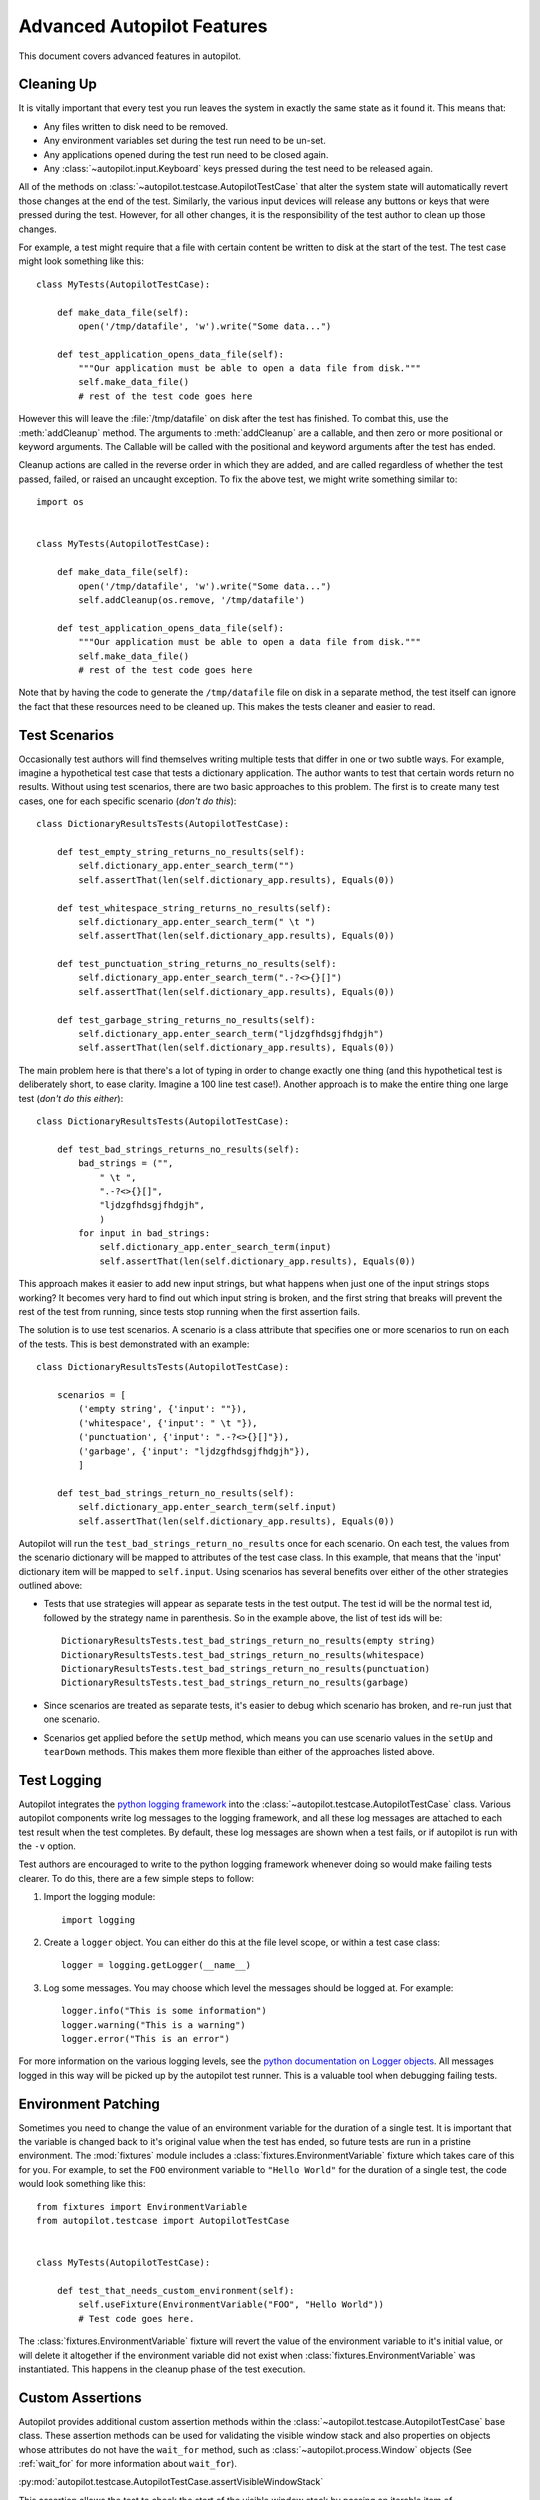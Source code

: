 Advanced Autopilot Features
###########################

This document covers advanced features in autopilot.

.. _cleaning-up:

Cleaning Up
===========

It is vitally important that every test you run leaves the system in exactly the same state as it found it. This means that:

* Any files written to disk need to be removed.
* Any environment variables set during the test run need to be un-set.
* Any applications opened during the test run need to be closed again.
* Any :class:`~autopilot.input.Keyboard` keys pressed during the test need to be released again.

All of the methods on :class:`~autopilot.testcase.AutopilotTestCase` that alter the system state will automatically revert those changes at the end of the test. Similarly, the various input devices will release any buttons or keys that were pressed during the test. However, for all other changes, it is the responsibility of the test author to clean up those changes.

For example, a test might require that a file with certain content be written to disk at the start of the test. The test case might look something like this::

    class MyTests(AutopilotTestCase):

        def make_data_file(self):
            open('/tmp/datafile', 'w').write("Some data...")

        def test_application_opens_data_file(self):
            """Our application must be able to open a data file from disk."""
            self.make_data_file()
            # rest of the test code goes here

However this will leave the :file:`/tmp/datafile` on disk after the test has finished. To combat this, use the :meth:`addCleanup` method. The arguments to :meth:`addCleanup` are a callable, and then zero or more positional or keyword arguments. The Callable will be called with the positional and keyword arguments after the test has ended.

Cleanup actions are called in the reverse order in which they are added, and are called regardless of whether the test passed, failed, or raised an uncaught exception. To fix the above test, we might write something similar to::

    import os


    class MyTests(AutopilotTestCase):

        def make_data_file(self):
            open('/tmp/datafile', 'w').write("Some data...")
            self.addCleanup(os.remove, '/tmp/datafile')

        def test_application_opens_data_file(self):
            """Our application must be able to open a data file from disk."""
            self.make_data_file()
            # rest of the test code goes here

Note that by having the code to generate the ``/tmp/datafile`` file on disk in a separate method, the test itself can ignore the fact that these resources need to be cleaned up. This makes the tests cleaner and easier to read.

Test Scenarios
==============

Occasionally test authors will find themselves writing multiple tests that differ in one or two subtle ways. For example, imagine a hypothetical test case that tests a dictionary application. The author wants to test that certain words return no results. Without using test scenarios, there are two basic approaches to this problem. The first is to create many test cases, one for each specific scenario (*don't do this*)::

    class DictionaryResultsTests(AutopilotTestCase):

        def test_empty_string_returns_no_results(self):
            self.dictionary_app.enter_search_term("")
            self.assertThat(len(self.dictionary_app.results), Equals(0))

        def test_whitespace_string_returns_no_results(self):
            self.dictionary_app.enter_search_term(" \t ")
            self.assertThat(len(self.dictionary_app.results), Equals(0))

        def test_punctuation_string_returns_no_results(self):
            self.dictionary_app.enter_search_term(".-?<>{}[]")
            self.assertThat(len(self.dictionary_app.results), Equals(0))

        def test_garbage_string_returns_no_results(self):
            self.dictionary_app.enter_search_term("ljdzgfhdsgjfhdgjh")
            self.assertThat(len(self.dictionary_app.results), Equals(0))

The main problem here is that there's a lot of typing in order to change exactly one thing (and this hypothetical test is deliberately short, to ease clarity. Imagine a 100 line test case!). Another approach is to make the entire thing one large test (*don't do this either*)::

    class DictionaryResultsTests(AutopilotTestCase):

        def test_bad_strings_returns_no_results(self):
            bad_strings = ("",
                " \t ",
                ".-?<>{}[]",
                "ljdzgfhdsgjfhdgjh",
                )
            for input in bad_strings:
                self.dictionary_app.enter_search_term(input)
                self.assertThat(len(self.dictionary_app.results), Equals(0))


This approach makes it easier to add new input strings, but what happens when just one of the input strings stops working? It becomes very hard to find out which input string is broken, and the first string that breaks will prevent the rest of the test from running, since tests stop running when the first assertion fails.

The solution is to use test scenarios. A scenario is a class attribute that specifies one or more scenarios to run on each of the tests. This is best demonstrated with an example::

    class DictionaryResultsTests(AutopilotTestCase):

        scenarios = [
            ('empty string', {'input': ""}),
            ('whitespace', {'input': " \t "}),
            ('punctuation', {'input': ".-?<>{}[]"}),
            ('garbage', {'input': "ljdzgfhdsgjfhdgjh"}),
            ]

        def test_bad_strings_return_no_results(self):
            self.dictionary_app.enter_search_term(self.input)
            self.assertThat(len(self.dictionary_app.results), Equals(0))

Autopilot will run the ``test_bad_strings_return_no_results`` once for each scenario. On each test, the values from the scenario dictionary will be mapped to attributes of the test case class. In this example, that means that the 'input' dictionary item will be mapped to ``self.input``. Using scenarios has several benefits over either of the other strategies outlined above:

* Tests that use strategies will appear as separate tests in the test output. The test id will be the normal test id, followed by the strategy name in parenthesis. So in the example above, the list of test ids will be::

   DictionaryResultsTests.test_bad_strings_return_no_results(empty string)
   DictionaryResultsTests.test_bad_strings_return_no_results(whitespace)
   DictionaryResultsTests.test_bad_strings_return_no_results(punctuation)
   DictionaryResultsTests.test_bad_strings_return_no_results(garbage)

* Since scenarios are treated as separate tests, it's easier to debug which scenario has broken, and re-run just that one scenario.

* Scenarios get applied before the ``setUp`` method, which means you can use scenario values in the ``setUp`` and ``tearDown`` methods. This makes them more flexible than either of the approaches listed above.

.. TODO: document the use of the multiply_scenarios feature.

Test Logging
============

Autopilot integrates the `python logging framework <http://docs.python.org/2/library/logging.html>`_ into the :class:`~autopilot.testcase.AutopilotTestCase` class. Various autopilot components write log messages to the logging framework, and all these log messages are attached to each test result when the test completes. By default, these log messages are shown when a test fails, or if autopilot is run with the ``-v`` option.

Test authors are encouraged to write to the python logging framework whenever doing so would make failing tests clearer. To do this, there are a few simple steps to follow:

1. Import the logging module::

    import logging

2. Create a ``logger`` object. You can either do this at the file level scope, or within a test case class::

    logger = logging.getLogger(__name__)

3. Log some messages. You may choose which level the messages should be logged at. For example::

    logger.info("This is some information")
    logger.warning("This is a warning")
    logger.error("This is an error")

For more information on the various logging levels, see the `python documentation on Logger objects <http://docs.python.org/2/library/logging.html#logger-objects>`_. All messages logged in this way will be picked up by the autopilot test runner. This is a valuable tool when debugging failing tests.

Environment Patching
====================

Sometimes you need to change the value of an environment variable for the duration of a single test. It is important that the variable is changed back to it's original value when the test has ended, so future tests are run in a pristine environment. The :mod:`fixtures` module includes a :class:`fixtures.EnvironmentVariable` fixture which takes care of this for you. For example, to set the ``FOO`` environment variable to ``"Hello World"`` for the duration of a single test, the code would look something like this::

    from fixtures import EnvironmentVariable
    from autopilot.testcase import AutopilotTestCase


    class MyTests(AutopilotTestCase):

        def test_that_needs_custom_environment(self):
            self.useFixture(EnvironmentVariable("FOO", "Hello World"))
            # Test code goes here.

The :class:`fixtures.EnvironmentVariable` fixture will revert the value of the environment variable to it's initial value, or will delete it altogether if the environment variable did not exist when :class:`fixtures.EnvironmentVariable` was instantiated. This happens in the cleanup phase of the test execution.

.. _custom_assertions:

Custom Assertions
=================

Autopilot provides additional custom assertion methods within the :class:`~autopilot.testcase.AutopilotTestCase` base class. These assertion methods can be used for validating the visible window stack and also properties on objects whose attributes do not have the ``wait_for`` method, such as :class:`~autopilot.process.Window` objects (See :ref:`wait_for` for more information about ``wait_for``).

:py:mod:`autopilot.testcase.AutopilotTestCase.assertVisibleWindowStack`

This assertion allows the test to check the start of the visible window stack by passing an iterable item of :class:`~autopilot.process.Window` instances. Minimised windows will be ignored::

    from autopilot.process import ProcessManager
    from autopilot.testcase import AutopilotTestCase


    class WindowTests(AutopilotTestCase):

        def test_window_stack(self):
            self.launch_some_test_apps()
            pm = ProcessManager.create()
            test_app_windows = []
            for window in pm.get_open_windows():
                if self.is_test_app(window.name):
                    test_app_windows.append(window)
            self.assertVisibleWindowStack(test_app_windows)

.. note:: The process manager is only available on environments that use bamf, i.e. desktop running Unity 7. There is currently no process manager for any other platform.

.. _custom_assertions_assertProperty:

:py:mod:`autopilot.testcase.AutopilotTestCase.assertProperty`

This assertion allows the test to check properties of an object that does not have a **wait_for** method (i.e.- objects that do not come from the autopilot DBus interface). For example the :py:mod:`~autopilot.process.Window` object::

    from autopilot.process import ProcessManager
    from autopilot.testcase import AutopilotTestCase


    class WindowTests(AutopilotTestCase):

        def test_window_stack(self):
            self.launch_some_test_apps()
            pm = ProcessManager.create()
            for window in pm.get_open_windows():
                if self.is_test_app(window.name):
                    self.assertProperty(window, is_maximized=True)

.. note:: :py:mod:`~autopilot.testcase.AutopilotTestCase.assertProperties` is a synonym for this method.

.. note:: The process manager is only available on environments that use bamf, i.e. desktop running Unity 7. There is currently no process manager for any other platform.

:py:mod:`autopilot.testcase.AutopilotTestCase.assertProperties`

See :ref:`autopilot.testcase.AutopilotTestCase.assertProperty <custom_assertions_assertProperty>`.

.. note:: :py:mod:`~autopilot.testcase.AutopilotTestCase.assertProperty` is a synonym for this method.

.. _platform_selection:

Platform Selection
==================

.. Document the methods we have to get information about the platform we're running on, and how we can skip tests based on this information.

Autopilot provides functionality that allows the test author to determine which
platform a test is running on so that they may either change behaviour within
the test or skipping the test all together.

For examples and API documentaion please see :py:mod:`autopilot.platform`.

.. _gestures_multitouch:

Gestures and Multi-touch
========================

Autopilot provides API support for both :ref:`single-touch <single_touch>` and :ref:`multi-touch <multi_touch>` gestures which can be used to simulate user input required to drive an application or system under test. These APIs should be used in conjunction with :ref:`platform_selection` to detect platform capabilities and ensure the correct input API is being used.

.. _single_touch:

Single-Touch
++++++++++++

:class:`autopilot.input.Touch` provides single-touch input gestures, which includes:

* :meth:`~autopilot.input.Touch.tap` which can be used to tap a specified [x,y] point on the screen

* :meth:`~autopilot.input.Touch.drag` which will drag between 2 [x,y] points and can be customised by altering the speed of the action

* :meth:`~autopilot.input.Touch.press`, :meth:`~autopilot.input.Touch.release` and :meth:`~autopilot.input.Touch.move` operations which can be combined to create custom gestures

* :meth:`~autopilot.input.Touch.tap_object` can be used to tap the center point of a given introspection object, where the screen co-ordinates are taken from one of several properties of the object

Autopilot additionally provides the class :class:`autopilot.input.Pointer` as a means to provide a single unified API that can be used with both :class:`~autopilot.input.Mouse` input and :class:`~autopilot.input.Touch` input . See the :class:`documentation <autopilot.input.Pointer>` for this class for further details of this, as not all operations can be performed on both of these input types.

This example demonstrates swiping from the center of the screen to the left edge, which could for example be used in `Ubuntu Touch <http://www.ubuntu.com/phone/features>`_ to swipe a new scope into view.

1. First calculate the center point of the screen (see: :ref:`display_information`): ::

    >>> from autopilot.display import Display
    >>> display = Display.create()
    >>> center_x = display.get_screen_width() // 2
    >>> center_y = display.get_screen_height() // 2

2. Then perform the swipe operation from the center of the screen to the left edge, using :meth:`autopilot.input.Pointer.drag`: ::

    >>> from autopilot.input import Touch, Pointer
    >>> pointer = Pointer(Touch.create())
    >>> pointer.drag(center_x, center_y, 0, center_y)

.. _multi_touch:

Multi-Touch
+++++++++++

:class:`autopilot.gestures` provides support for multi-touch input which includes:

* :meth:`autopilot.gestures.pinch` provides a 2-finger pinch gesture centered around an [x,y] point on the screen

This example demonstrates how to use the pinch gesture, which for example could be used on `Ubuntu Touch <http://www.ubuntu.com/phone/features>`_ web-browser, or gallery application to zoom in or out of currently displayed content.

1. To zoom in, pinch vertically outwards from the center point by 100 pixels: ::

    >>> from autopilot import gestures
    >>> gestures.pinch([center_x, center_y], [0, 0], [0, 100])

2. To zoom back out, pinch vertically 100 pixels back towards the center point: ::

    >>> gestures.pinch([center_x, center_y], [0, 100], [0, 0])


.. note:: The multi-touch :meth:`~autopilot.gestures.pinch` method is intended for use on a touch enabled device. However, if run on a desktop environment it will behave as if the mouse select button is pressed whilst moving the mouse pointer. For example to select some text in a document.

.. _tut-picking-backends:

Advanced Backend Picking
========================

Several features in autopilot are provided by more than one backend. For example, the :mod:`autopilot.input` module contains the :class:`~autopilot.input.Keyboard`, :class:`~autopilot.input.Mouse` and :class:`~autopilot.input.Touch` classes, each of which can use more than one implementation depending on the platform the tests are being run on.

For example, when running autopilot on a traditional ubuntu desktop platform, :class:`~autopilot.input.Keyboard` input events are probably created using the X11 client libraries. On a phone platform, X11 is not present, so autopilot will instead choose to generate events using the kernel UInput device driver instead.

Other autopilot systems that make use of multiple backends include the :mod:`autopilot.display` and :mod:`autopilot.process` modules. Every class in these modules follows the same construction pattern:

Default Creation
++++++++++++++++

By default, calling the ``create()`` method with no arguments will return an instance of the class that is appropriate to the current platform. For example::
    >>> from autopilot.input import Keyboard
    >>> kbd = Keyboard.create()

The code snippet above will create an instance of the Keyboard class that uses X11 on Desktop systems, and UInput on other systems. On the rare occaison when test authors need to construct these objects themselves, we expect that the default creation pattern to be used.

.. _adv_picking_backend:

Picking a Backend
+++++++++++++++++

Test authors may sometimes want to pick a specific backend. The possible backends are documented in the API documentation for each class. For example, the documentation for the :meth:`autopilot.input.Keyboard.create` method says there are three backends available: the ``X11`` backend, the ``UInput`` backend, and the ``OSK`` backend. These backends can be specified in the create method. For example, to specify that you want a Keyboard that uses X11 to generate it's input events::

    >>> from autopilot.input import Keyboard
    >>> kbd = Keyboard.create("X11")

Similarly, to specify that a UInput keyboard should be created::

    >>> from autopilot.input import Keyboard
    >>> kbd = Keyboard.create("UInput")

Finally, for the Onscreen Keyboard::

    >>> from autopilot.input import Keyboard
    >>> kbd = Keyboard.create("OSK")

.. warning:: Care must be taken when specifying specific backends. There is no guarantee that the backend you ask for is going to be available across all platforms. For that reason, using the default creation method is encouraged.

.. warning:: The **OSK** backend has some known implementation limitations, please see :meth:`autopilot.input.Keyboard.create` method documenation for further details.

Possible Errors when Creating Backends
++++++++++++++++++++++++++++++++++++++

Lots of things can go wrong when creating backends with the ``create`` method.

If autopilot is unable to create any backends for your current platform, a :exc:`RuntimeError` exception will be raised. It's ``message`` attribute will contain the error message from each backend that autopilot tried to create.

If a preferred backend was specified, but that backend doesn't exist (probably the test author mis-spelled it), a :exc:`RuntimeError` will be raised::

    >>> from autopilot.input import Keyboard
    >>> try:
    ...     kbd = Keyboard.create("uinput")
    ... except RuntimeError as e:
    ...     print("Unable to create keyboard: " + str(e))
    ...
    Unable to create keyboard: Unknown backend 'uinput'

In this example, ``uinput`` was mis-spelled (backend names are case sensitive). Specifying the correct backend name works as expected::

    >>> from autopilot.input import Keyboard
    >>> kbd = Keyboard.create("UInput")

Finally, if the test author specifies a preferred backend, but that backend could not be created, a :exc:`autopilot.BackendException` will be raised. This is an important distinction to understand: While calling ``create()`` with no arguments will try more than one backend, specifying a backend to create will only try and create that one backend type. The BackendException instance will contain the original exception raised by the backed in it's ``original_exception`` attribute. In this example, we try and create a UInput keyboard, which fails because we don't have the correct permissions (this is something that autopilot usually handles for you)::

    >>> from autopilot.input import Keyboard
    >>> from autopilot import BackendException
    >>> try:
    ...     kbd = Keyboard.create("UInput")
    ... except BackendException as e:
    ...     repr(e.original_exception)
    ...     repr(e)
    ...
    'UInputError(\'"/dev/uinput" cannot be opened for writing\',)'
    'BackendException(\'Error while initialising backend. Original exception was: "/dev/uinput" cannot be opened for writing\',)'

Keyboard Backends
=================

A quick introduction to the Keyboard backends
+++++++++++++++++++++++++++++++++++++++++++++

Each backend has a different method of operating behind the scenes to provide
the Keyboard interface.

Here is a quick overview of how each backend works.

.. list-table::
   :widths: 15, 85
   :header-rows: 1

   * - Backend
     - Description
   * - X11
     - The X11 backend generates X11 events using a mock input device which it
       then syncs with X to actually action the input.
   * - Uinput
     - The UInput backend injects events directly in to the kernel using the
       UInput device driver to produce input.
   * - OSK
     - The Onscreen Keyboard backend uses the GUI pop-up keyboard to enter
       input. Using a pointer object it taps on the required keys to get the
       expected output.

.. _keyboard_backend_limitations:

Limitations of the different Keyboard backends
++++++++++++++++++++++++++++++++++++++++++++++

While every effort has been made so that the Keyboard devices act the same
regardless of which backend or platform is in use, the simple fact is that
there can be some technical limitations for some backends.

Some of these limitations are hidden when using the "create" method and won't
cause any concern (e.g. X11 backend on desktop, UInput on an Ubuntu Touch device.)
while others will raise exceptions (that are fully documented in the API docs).

Here is a list of known limitations:

**X11**

* Only available on desktop platforms

  - X11 isn't available on Ubuntu Touch devices

**UInput**

* Requires correct device access permissions

  - The user (or group) that are running the autopilot tests need read/write
    access to the UInput device (usually /dev/uinput).

* Specific kernel support is required

  - The kernel on the system running the tests must be running a kernel that
    includes UInput support (as well as have the module loaded.

**OSK**

* Currently only available on Ubuntu Touch devices

  - At the time of writing this the OSK/Ubuntu Keyboard is only
    supported/available on the Ubuntu Touch devices. It is possible that it
    will be available on the desktop in the near future.

* Unable to type 'special' keys e.g. Alt

  - This shouldn't be an issue as applications running on Ubuntu Touch devices
    will be using the expected patterns of use on these platforms.

* The following methods have limitations or are not implemented:

  - :meth:`autopilot.input.Keyboard.press`: Raises NotImplementedError if
    called.

  - :meth:`autopilot.input.Keyboard.release`: Raises NotImplementedError if
    called.

  - :meth:`autopilot.input.Keyboard.press_and_release`: can can only handle
    single keys/characters. Raises either ValueError if passed more than a
    single character key or UnsupportedKey if passed a key that is not
    supported by the OSK backend (or the current language layout).


.. _process_control:

Process Control
===============

The :mod:`autopilot.process` module provides the :class:`~autopilot.process.ProcessManager` class to provide a high-level interface for managing applications and windows during testing. Features of the :class:`~autopilot.process.ProcessManager` allow the user to start and stop applications easily and to query the current state of an application and its windows. It also provides automatic cleanup for apps that have been launched during testing.

.. note:: :class:`~autopilot.process.ProcessManager` is not intended for introspecting an application's object tree, for this see :ref:`launching_applications`. Also it does not provide a method for interacting with an application's UI or specific features.

Properties of an application and its windows can be accessed using the classes :class:`~autopilot.process.Application` and :class:`~autopilot.process.Window`, which also allows the window instance to be focused and closed.

A list of known applications is defined in :meth:`~autopilot.process.ProcessManager.KNOWN_APPS` and these can easily be referenced by name. This list can also be updated using :meth:`~autopilot.process.ProcessManager.register_known_application` and :meth:`~autopilot.process.ProcessManager.unregister_known_application` for easier use during the test.

To use the :class:`~autopilot.process.ProcessManager` the static :meth:`~autopilot.process.ProcessManager.create` method should be called, which returns an initialised object instance.

A simple example to launch the gedit text editor and check it is in focus: ::

    from autopilot.process import ProcessManager
    from autopilot.testcase import AutopilotTestCase

    class ProcessManagerTestCase(AutopilotTestCase):

        def test_launch_app(self):
            pm = ProcessManager.create()
            app_window = pm.start_app_window('Text Editor')
            app_window.set_focus()
            self.assertTrue(app_window.is_focused)

.. note:: :class:`~autopilot.process.ProcessManager` is only available on environments that use bamf, i.e. desktop running Unity 7. There is currently no process manager for any other platform.

.. _display_information:

Display Information
===================

Autopilot provides the :mod:`autopilot.display` module to get information about the displays currently being used. This information can be used in tests to implement gestures or input events that are specific to the current test environment. For example a test could be run on a desktop environment with multiple screens, or on a variety of touch devices that have different screen sizes.

The user must call the static :meth:`~autopilot.display.Display.create` method to get an instance of the :class:`~autopilot.display.Display` class.

This example shows how to get the size of each available screen, which could be used to calculate coordinates for a swipe or input event (See the :mod:`autopilot.input` module for more details about generating input events).::

    from autopilot.display import Display

    display = Display.create()
    for screen in range(0, display.get_num_screens()):
        width = display.get_screen_width(screen)
        height = display.get_screen_height(screen)
        print('screen {0}: {1}x{2}'.format(screen, width, height))

.. _custom_proxy_classes:

Writing Custom Proxy Classes
============================

By default, autopilot will generate an object for every introspectable item in your application under test. These are generated on the fly, and derive from
:class:`~autopilot.introspection.ProxyBase`. This gives you the usual methods of selecting other nodes in the object tree, as well the the means to inspect all the properties in that class.

However, sometimes you want to customize the class used to create these objects. The most common reason to want to do this is to provide methods that make it easier to inspect or interact with these objects. Autopilot allows test authors to provide their own custom classes, through a couple of simple steps:

1. First, you must define your own base class, to be used by all custom proxy objects in your test suite. This base class can be empty, but must derive from :class:`~autopilot.introspection.ProxyBase`. An example class might look like this::

    from autopilot.introspection import ProxyBase


    class CustomProxyObjectBase(ProxyBase):
        """A base class for all custom proxy objects within this test suite."""

For Ubuntu applications using Ubuntu UI Toolkit objects, you should derive your custom proxy object from UbuntuUIToolkitCustomProxyObjectBase. This base class is also derived from :class:`~autopilot.introspection.ProxyBase` and is used for all Ubuntu UI Toolkit custom proxy objects. So if you are introspecting objects from Ubuntu UI Toolkit then this is the base class to use::

    import ubuntuuitoolkit
    
    class CustomProxyObjectBase(ubuntuuitoolkit.UbuntuUIToolkitCustomProxyObjectBase):
        """A base class for all custom proxy objects within this test suite."""


2. Define the classes you want autopilot to use, instead of the default. The simplest method is to give the class the same name as the type you wish to override. For example, if you want to define your own custom class to be used every time autopilot generates an instance of a 'QLabel' object, the class definition would look like this::

    class QLabel(CustomProxyObjectBase):

        # Add custom methods here...

If you wish to implement more specific selection criteria, your class can override the validate_dbus_object method, which takes as arguments the dbus path and state.  For example::

    class SpecificQLabel(CustomProxyObjectBase):

        def validate_dbus_object(path, state):
            if (path.endswith('object_we_want') or
                    state['some_property'] == 'desired_value'):
                return True
            return False

This method should return True if the object matches this custom proxy class, and False otherwise.  If more than one custom proxy class matches an object, a :exc:`ValueError` will be raised at runtime.

An example using Ubuntu UI Toolkit which would be used to swipe up a PageWithBottomEdge object to reveal it's bottom edge menu could look like this::

    class PageWithBottomEdge(ubuntuuitoolkit.UbuntuUIToolkitCustomProxyObjectBase):
        """An emulator class that makes it easy to interact with the bottom edge
           swipe page"""

        def reveal_bottom_edge_page(self):
            """Swipe up from the bottom edge of the Page
               to reveal it's bottom edge menu."""

3. Pass the custom proxy base class as an argument to the launch_test_application method on your test class. This base class should be the same base class that is used to write all of your custom proxy objects::

    from autopilot.testcase import AutopilotTestCase

    class TestCase(AutopilotTestCase):

        def setUp(self):
            super().setUp()
            self.app = self.launch_test_application(
                '/path/to/the/application',
                emulator_base=CustomProxyObjectBase)

For applications using objects from Ubuntu UI Toolkit, the emulator_base parameter should be::

    emulator_base=ubuntuuitoolkit.UbuntuUIToolkitCustomProxyObjectBase


4. You can pass the custom proxy class to methods like :meth:`~autopilot.introspection.ProxyBase.select_single` instead of a string. So, for example, the following is a valid way of selecting the QLabel instances in an application::

    # Get all QLabels in the applicaton:
    labels = self.app.select_many(QLabel)
    
If you are introspecting an application that already has a custom proxy base class defined, then this class can simply be imported and passed to the appropriate application launcher method. See :ref:`launching applications <launching_applications>` for more details on launching an application for introspection. This will allow you to call all of the public methods of the application's proxy base class directly in your test. 

This example will run on desktop and uses the webbrowser application to navigate to a url using the base class go_to_url() method::

    from autopilot.testcase import AutopilotTestCase
    from webbrowser_app.emulators import browser

    class ClickAppTestCase(AutopilotTestCase):

        def test_go_to_url(self):
            app = self.launch_test_application(
                'webbrowser-app',
                emulator_base=browser.Webbrowser)
            # main_window is a property of the Webbrowser class
            app.main_window.go_to_url('http://www.ubuntu.com')

.. _launching_applications:

Launching Applications
======================

Applications can be launched inside of a testcase using the application launcher methods from the :class:`~autopilot.testcase.AutopilotTestCase` class. The exact method required will depend upon the type of application being launched:

* :meth:`~autopilot.testcase.AutopilotTestCase.launch_test_application` is used to launch regular executables
* :meth:`~autopilot.testcase.AutopilotTestCase.launch_upstart_application` is used to launch upstart-based applications
* :meth:`~autopilot.testcase.AutopilotTestCase.launch_click_package`  is used to launch applications inside a `click package <https://click.readthedocs.org/en/latest/>`_

This example shows how to launch an installed click application from within a test case::

    from autopilot.testcase import AutopilotTestCase

    class ClickAppTestCase(AutopilotTestCase):

        def test_something(self):
            app_proxy = self.launch_click_package('com.ubuntu.calculator')

Outside of testcase classes, the :class:`~autopilot.application.NormalApplicationLauncher`, :class:`~autopilot.application.UpstartApplicationLauncher`, and :class:`~autopilot.application.ClickApplicationLauncher` fixtures can be used, e.g.::

        from autopilot.application import NormalApplicationLauncher

        with NormalApplicationLauncher() as launcher:
            launcher.launch('gedit')

or a similar example for an installed click package::

        from autopilot.application import ClickApplicationLauncher

        with ClickApplicationLauncher() as launcher:
            app_proxy = launcher.launch('com.ubuntu.calculator')

Within a fixture or a testcase, ``self.useFixture`` can be used::

        launcher = self.useFixture(NormalApplicationLauncher())
        launcher.launch('gedit', ['--new-window', '/path/to/file'])

or for an installed click package::

        launcher = self.useFixture(ClickApplicationLauncher())
        app_proxy = launcher.launch('com.ubuntu.calculator')

Additional options can also be specified to set a custom addDetail method, a custom proxy base, or a custom dbus bus with which to patch the environment::

        launcher = self.useFixture(NormalApplicationLauncher(
            case_addDetail=self.addDetail,
            dbus_bus='some_other_bus',
            proxy_base=my_proxy_class,
        ))

.. note:: You must pass the test case's 'addDetail' method to these application launch fixtures if you want application logs to be attached to the test result. This is due to the way fixtures are cleaned up, and is unavoidable.

The main qml file of some click applications can also be launched directly from source. This can be done using the `qmlscene <https://developer.ubuntu.com/api/qml/sdk-1.0/QtQuick.qtquick-qmlscene/>`_ application directly on the target application's main qml file. This example uses :meth:`~autopilot.testcase.AutopilotTestCase.launch_test_application` method from within a test case::

    app_proxy = self.launch_test_application('qmlscene', 'application.qml', app_type='qt')

However, using this method it will not be possible to return an application specific custom proxy object, see :ref:`custom_proxy_classes`.
